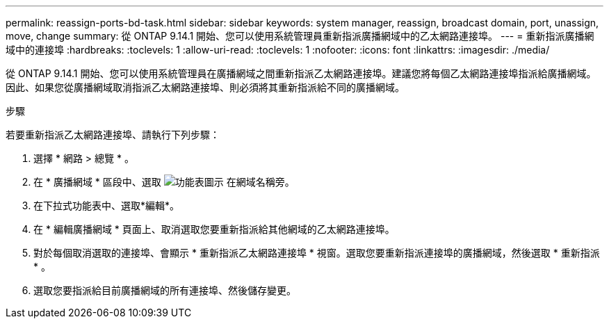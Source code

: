 ---
permalink: reassign-ports-bd-task.html 
sidebar: sidebar 
keywords: system manager, reassign, broadcast domain, port, unassign, move, change 
summary: 從 ONTAP 9.14.1 開始、您可以使用系統管理員重新指派廣播網域中的乙太網路連接埠。 
---
= 重新指派廣播網域中的連接埠
:hardbreaks:
:toclevels: 1
:allow-uri-read: 
:toclevels: 1
:nofooter: 
:icons: font
:linkattrs: 
:imagesdir: ./media/


[role="lead"]
從 ONTAP 9.14.1 開始、您可以使用系統管理員在廣播網域之間重新指派乙太網路連接埠。建議您將每個乙太網路連接埠指派給廣播網域。  因此、如果您從廣播網域取消指派乙太網路連接埠、則必須將其重新指派給不同的廣播網域。

.步驟
若要重新指派乙太網路連接埠、請執行下列步驟：

. 選擇 * 網路 > 總覽 * 。
. 在 * 廣播網域 * 區段中、選取 image:icon_kabob.gif["功能表圖示"] 在網域名稱旁。
. 在下拉式功能表中、選取*編輯*。
. 在 * 編輯廣播網域 * 頁面上、取消選取您要重新指派給其他網域的乙太網路連接埠。
. 對於每個取消選取的連接埠、會顯示 * 重新指派乙太網路連接埠 * 視窗。選取您要重新指派連接埠的廣播網域，然後選取 * 重新指派 * 。
. 選取您要指派給目前廣播網域的所有連接埠、然後儲存變更。

